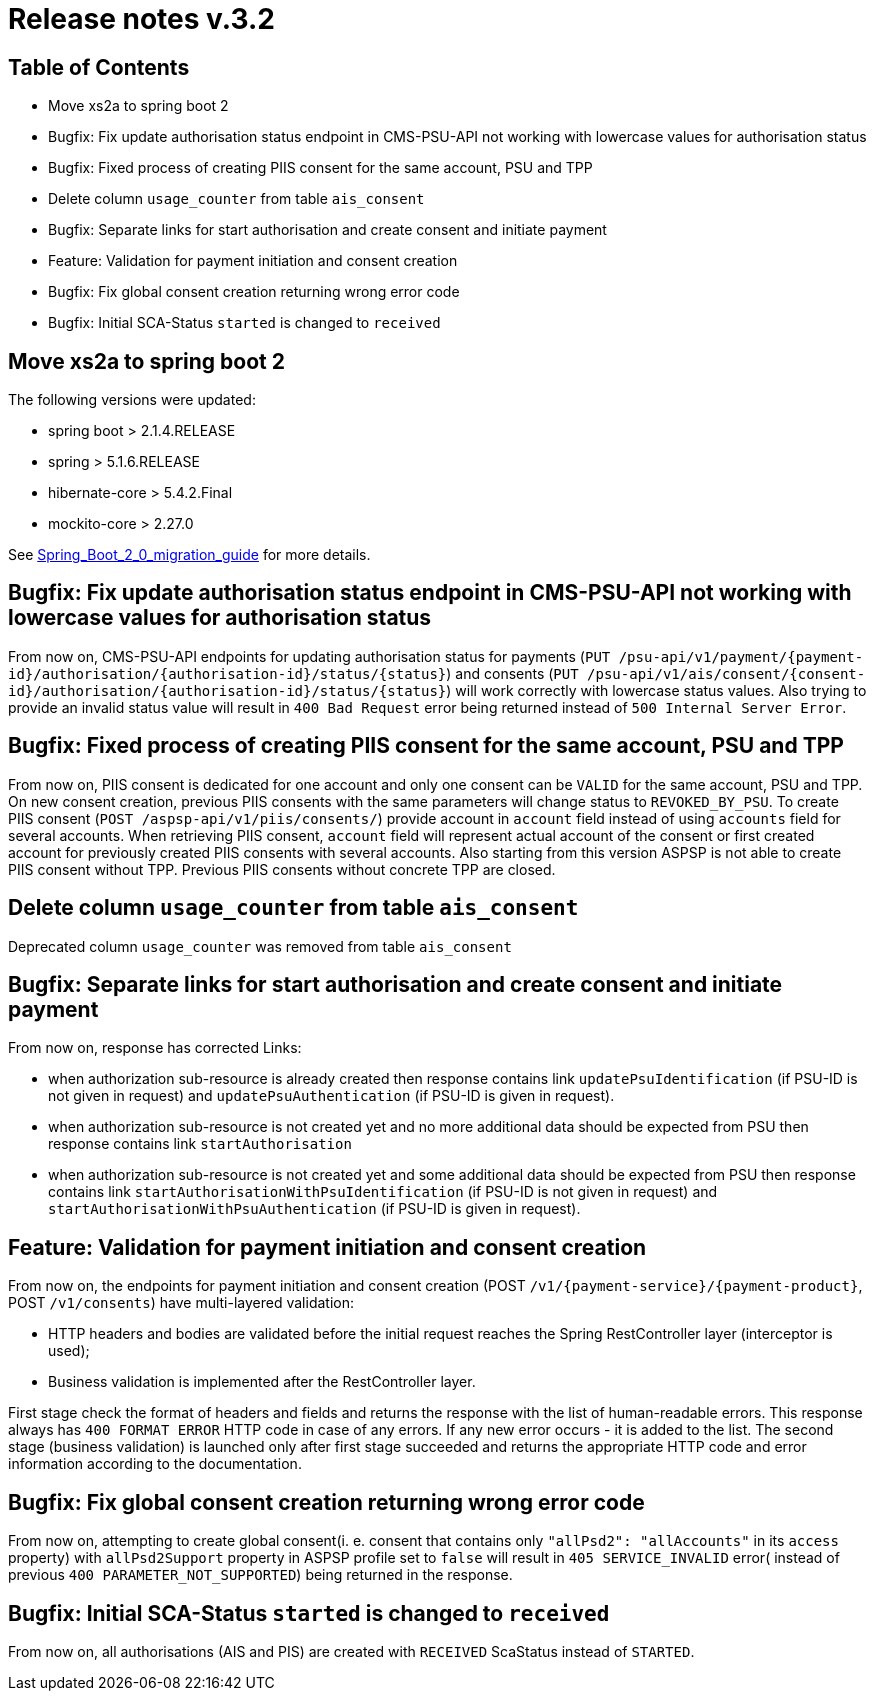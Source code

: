 = Release notes v.3.2

== Table of Contents

* Move xs2a to spring boot 2
* Bugfix: Fix update authorisation status endpoint in CMS-PSU-API not working with lowercase values for authorisation status
* Bugfix: Fixed process of creating PIIS consent for the same account, PSU and TPP
* Delete column `usage_counter` from table `ais_consent`
* Bugfix: Separate links for start authorisation and create consent and initiate payment
* Feature: Validation for payment initiation and consent creation
* Bugfix: Fix global consent creation returning wrong error code
* Bugfix: Initial SCA-Status `started` is changed to `received`

== Move xs2a to spring boot 2

The following versions were updated:

* spring boot > 2.1.4.RELEASE
* spring > 5.1.6.RELEASE
* hibernate-core > 5.4.2.Final
* mockito-core > 2.27.0

See xref:../Spring_Boot_2_0_migration_guide.adoc[Spring_Boot_2_0_migration_guide] for more details.

== Bugfix: Fix update authorisation status endpoint in CMS-PSU-API not working with lowercase values for authorisation status

From now on, CMS-PSU-API endpoints for updating authorisation status for payments
(`+PUT /psu-api/v1/payment/{payment-id}/authorisation/{authorisation-id}/status/{status}+`) and consents
(`+PUT /psu-api/v1/ais/consent/{consent-id}/authorisation/{authorisation-id}/status/{status}+`) will work correctly with
lowercase status values. Also trying to provide an invalid status value will result in `400 Bad Request` error being
returned instead of `500 Internal Server Error`.

== Bugfix: Fixed process of creating PIIS consent for the same account, PSU and TPP

From now on, PIIS consent is dedicated for one account and only one consent can be `VALID` for the same account, PSU and TPP.
On new consent creation, previous PIIS consents with the same parameters will change status to `REVOKED_BY_PSU`.
To create PIIS consent (`POST /aspsp-api/v1/piis/consents/`) provide account in `account` field instead of using `accounts` field for several accounts.
When retrieving PIIS consent, `account` field will represent actual account of the consent or first created account for previously created PIIS consents with several accounts.
Also starting from this version ASPSP is not able to create PIIS consent without TPP. Previous PIIS consents without concrete TPP are closed.

== Delete column `usage_counter` from table `ais_consent`

Deprecated column `usage_counter` was removed from table `ais_consent`

== Bugfix: Separate links for start authorisation and create consent and initiate payment

From now on, response has corrected Links:

* when authorization sub-resource is already created then response contains link `updatePsuIdentification` (if PSU-ID is not given in request)
and `updatePsuAuthentication` (if PSU-ID is given in request).
* when authorization sub-resource is not created yet and no more additional data should be expected from PSU then response contains link `startAuthorisation`
* when authorization sub-resource is not created yet and some additional data should be expected from PSU then response contains link `startAuthorisationWithPsuIdentification` (if PSU-ID is not given in request)
and `startAuthorisationWithPsuAuthentication` (if PSU-ID is given in request).

== Feature: Validation for payment initiation and consent creation

From now on, the endpoints for payment initiation and consent creation
(POST `+/v1/{payment-service}/{payment-product}+`, POST `/v1/consents`) have multi-layered validation:

* HTTP headers and bodies are validated before the initial request reaches the Spring RestController layer (interceptor is used);
* Business validation is implemented after the RestController layer.

First stage check the format of headers and fields and returns the response with the list of human-readable errors.
This response always has `400 FORMAT ERROR` HTTP code in case of any errors. If any new error occurs - it is added to
the list. The second stage (business validation) is launched only after first stage succeeded and returns the appropriate
HTTP code and error information according to the documentation.

== Bugfix: Fix global consent creation returning wrong error code

From now on, attempting to create global consent(i. e. consent that contains only `"allPsd2": "allAccounts"` in its
`access` property) with `allPsd2Support` property in ASPSP profile set to `false` will result in `405 SERVICE_INVALID`
error( instead of previous `400 PARAMETER_NOT_SUPPORTED`) being returned in the response.

== Bugfix: Initial SCA-Status `started` is changed to `received`

From now on, all authorisations (AIS and PIS) are created with `RECEIVED` ScaStatus instead of `STARTED`.
